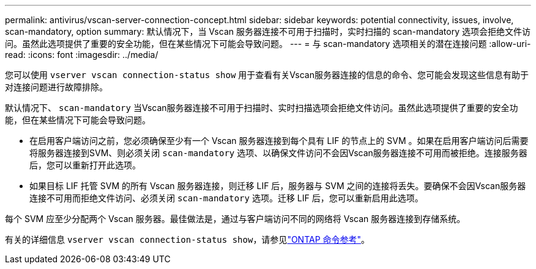 ---
permalink: antivirus/vscan-server-connection-concept.html 
sidebar: sidebar 
keywords: potential connectivity, issues, involve, scan-mandatory, option 
summary: 默认情况下，当 Vscan 服务器连接不可用于扫描时，实时扫描的 scan-mandatory 选项会拒绝文件访问。虽然此选项提供了重要的安全功能，但在某些情况下可能会导致问题。 
---
= 与 scan-mandatory 选项相关的潜在连接问题
:allow-uri-read: 
:icons: font
:imagesdir: ../media/


[role="lead"]
您可以使用 `vserver vscan connection-status show` 用于查看有关Vscan服务器连接的信息的命令、您可能会发现这些信息有助于对连接问题进行故障排除。

默认情况下、 `scan-mandatory` 当Vscan服务器连接不可用于扫描时、实时扫描选项会拒绝文件访问。虽然此选项提供了重要的安全功能，但在某些情况下可能会导致问题。

* 在启用客户端访问之前，您必须确保至少有一个 Vscan 服务器连接到每个具有 LIF 的节点上的 SVM 。如果在启用客户端访问后需要将服务器连接到SVM、则必须关闭 `scan-mandatory` 选项、以确保文件访问不会因Vscan服务器连接不可用而被拒绝。连接服务器后，您可以重新打开此选项。
* 如果目标 LIF 托管 SVM 的所有 Vscan 服务器连接，则迁移 LIF 后，服务器与 SVM 之间的连接将丢失。要确保不会因Vscan服务器连接不可用而拒绝文件访问、必须关闭 `scan-mandatory` 选项。迁移 LIF 后，您可以重新启用此选项。


每个 SVM 应至少分配两个 Vscan 服务器。最佳做法是，通过与客户端访问不同的网络将 Vscan 服务器连接到存储系统。

有关的详细信息 `vserver vscan connection-status show`，请参见link:https://docs.netapp.com/us-en/ontap-cli/vserver-vscan-connection-status-show.html["ONTAP 命令参考"^]。
